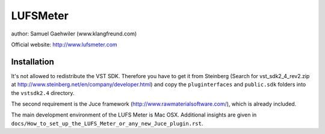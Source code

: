 LUFSMeter
=========

author: Samuel Gaehwiler (www.klangfreund.com)

Official website: http://www.lufsmeter.com


Installation
------------

It's not allowed to redistribute the VST SDK. Therefore you have to
get it from Steinberg (Search for vst_sdk2_4_rev2.zip at 
http://www.steinberg.net/en/company/developer.html) and copy
the ``pluginterfaces`` and ``public.sdk`` folders into the ``vstsdk2.4``
directory.

The second requirement is the Juce framework
(http://www.rawmaterialsoftware.com/), which is already included.

The main development environment of the LUFS Meter is Mac OSX.
Additional insights are given in
``docs/How_to_set_up_the_LUFS_Meter_or_any_new_Juce_plugin.rst``.
